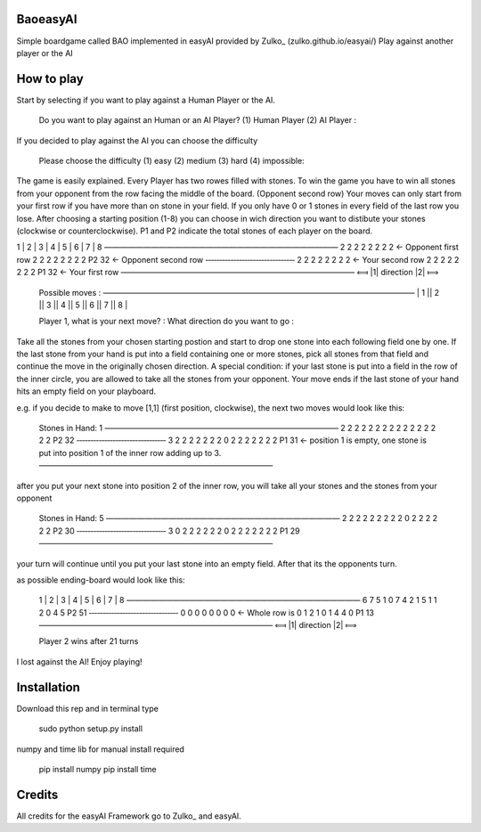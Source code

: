 BaoeasyAI
---------
Simple boardgame called BAO implemented in easyAI provided by Zulko_ (zulko.github.io/easyai/)
Play against another player or the AI

How to play
-----------
Start by selecting if you want to play against a Human Player or the AI.

    Do you want to play against an Human or an AI Player? 
    (1) Human Player 
    (2) AI Player : 

If you decided to play against the AI you can choose the difficulty

    Please choose the difficulty
    (1) easy 
    (2) medium 
    (3) hard 
    (4) impossible: 

The game is easily explained. Every Player has two rowes filled with stones. To win the game you have to win all stones from your opponent from the row facing the middle of the board. (Opponent second row)
Your moves can only start from your first row if you have more than on stone in your field. If you only have 0 or 1 stones in every field of the last row you lose. 
After choosing a starting position (1-8) you can choose in wich direction you want to distibute your stones (clockwise or counterclockwise).
P1 and P2 indicate the total stones of each player on the board.
    
1 | 2 | 3 | 4 | 5 | 6 | 7 | 8 
—————————————————————————————— 
2   2   2   2   2   2   2   2           <- Opponent first row
2   2   2   2   2   2   2   2  P2 32    <- Opponent second row
‑‑‑‑‑‑‑‑‑‑‑‑‑‑‑‑‑‑‑‑‑‑‑‑‑‑‑‑‑‑‑‑ 
2   2   2   2   2   2   2   2           <- Your second row
2   2   2   2   2   2   2   2  P1 32    <- Your first row
—————————————————————————————— 
⟽  |1|   direction   |2|  ⟾   


    Possible moves : 
    ———————————————————————————————————————— 
    | 1 || 2 || 3 || 4 || 5 || 6 || 7 || 8 |

    Player 1, what is your next move? : 
    What direction do you want to go : 

Take all the stones from your chosen starting postion and start to drop one stone into each following field one by one. If the last stone from your hand is put into a field containing one or more stones, pick all stones from that field and continue the move
in the originally chosen direction. A special condition: if your last stone is put into a field in the row of the inner circle, you are allowed to take all the stones from your opponent.
Your move ends if the last stone of your hand hits an empty field on your playboard.

e.g. if you decide to make to move [1,1] (first position, clockwise), the next two moves would look like this:

    Stones in Hand: 1
    —————————————————————————————— 
    2   2   2   2   2   2   2   2
    2   2   2   2   2   2   2   2  P2 32 
    ‑‑‑‑‑‑‑‑‑‑‑‑‑‑‑‑‑‑‑‑‑‑‑‑‑‑‑‑‑‑‑‑ 
    3   2   2   2   2   2   2   2
    0   2   2   2   2   2   2   2  P1 31  <- position 1 is empty, one stone is put into position 1 of the inner row adding up to 3.
    —————————————————————————————— 

after you put your next stone into position 2 of the inner row, you will take all your stones and the stones from your opponent

    Stones in Hand: 5
    —————————————————————————————— 
    2   2   2   2   2   2   2   2
    2   0   2   2   2   2   2   2  P2 30 
    ‑‑‑‑‑‑‑‑‑‑‑‑‑‑‑‑‑‑‑‑‑‑‑‑‑‑‑‑‑‑‑‑ 
    3   0   2   2   2   2   2   2
    0   2   2   2   2   2   2   2  P1 29 
    —————————————————————————————— 

your turn will continue until you put your last stone into an empty field. After that its the opponents turn.

as possible ending-board would look like this:

    1 | 2 | 3 | 4 | 5 | 6 | 7 | 8 
    —————————————————————————————— 
    6   7   5   1   0   7   4   2
    1   5   1   1   2   0   4   5  P2 51 
    ‑‑‑‑‑‑‑‑‑‑‑‑‑‑‑‑‑‑‑‑‑‑‑‑‑‑‑‑‑‑‑‑ 
    0   0   0   0   0   0   0   0         <- Whole row is 0
    1   2   1   0   1   4   4   0  P1 13 
    —————————————————————————————— 
    ⟽  |1|   direction   |2|  ⟾   
    

    Player 2 wins after 21 turns

I lost against the AI! Enjoy playing!

Installation
------------
Download this rep and in terminal type
    
    sudo python setup.py install

numpy and time lib for manual install required

    pip install numpy
    pip install time


Credits
------------
All credits for the easyAI Framework go to Zulko_ and easyAI.
